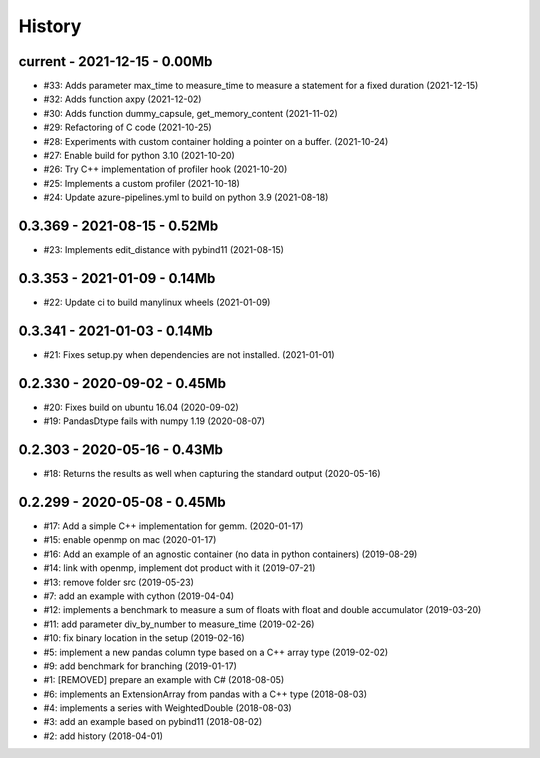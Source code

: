 
.. _l-HISTORY:

=======
History
=======

current - 2021-12-15 - 0.00Mb
=============================

* #33: Adds parameter max_time to measure_time to measure a statement for a fixed duration (2021-12-15)
* #32: Adds function axpy (2021-12-02)
* #30: Adds function dummy_capsule, get_memory_content (2021-11-02)
* #29: Refactoring of C code (2021-10-25)
* #28: Experiments with custom container holding a pointer on a buffer. (2021-10-24)
* #27: Enable build for python 3.10 (2021-10-20)
* #26: Try C++ implementation of profiler hook (2021-10-20)
* #25: Implements a custom profiler (2021-10-18)
* #24: Update azure-pipelines.yml to build on python 3.9 (2021-08-18)

0.3.369 - 2021-08-15 - 0.52Mb
=============================

* #23: Implements edit_distance with pybind11 (2021-08-15)

0.3.353 - 2021-01-09 - 0.14Mb
=============================

* #22: Update ci to build manylinux wheels (2021-01-09)

0.3.341 - 2021-01-03 - 0.14Mb
=============================

* #21: Fixes setup.py when dependencies are not installed. (2021-01-01)

0.2.330 - 2020-09-02 - 0.45Mb
=============================

* #20: Fixes build on ubuntu 16.04 (2020-09-02)
* #19: PandasDtype fails with numpy 1.19 (2020-08-07)

0.2.303 - 2020-05-16 - 0.43Mb
=============================

* #18: Returns the results as well when capturing the standard output (2020-05-16)

0.2.299 - 2020-05-08 - 0.45Mb
=============================

* #17: Add a simple C++ implementation for gemm. (2020-01-17)
* #15: enable openmp on mac (2020-01-17)
* #16: Add an example of an agnostic container (no data in python containers) (2019-08-29)
* #14: link with openmp, implement dot product with it (2019-07-21)
* #13: remove folder src (2019-05-23)
* #7: add an example with cython (2019-04-04)
* #12: implements a benchmark to measure a sum of floats with float and double accumulator (2019-03-20)
* #11: add parameter div_by_number to measure_time (2019-02-26)
* #10: fix binary location in the setup (2019-02-16)
* #5: implement a new pandas column type based on a C++ array type (2019-02-02)
* #9: add benchmark for branching (2019-01-17)
* #1: [REMOVED] prepare an example with C# (2018-08-05)
* #6: implements an ExtensionArray from pandas with a C++ type (2018-08-03)
* #4: implements a series with WeightedDouble (2018-08-03)
* #3: add an example based on pybind11 (2018-08-02)
* #2: add history (2018-04-01)
